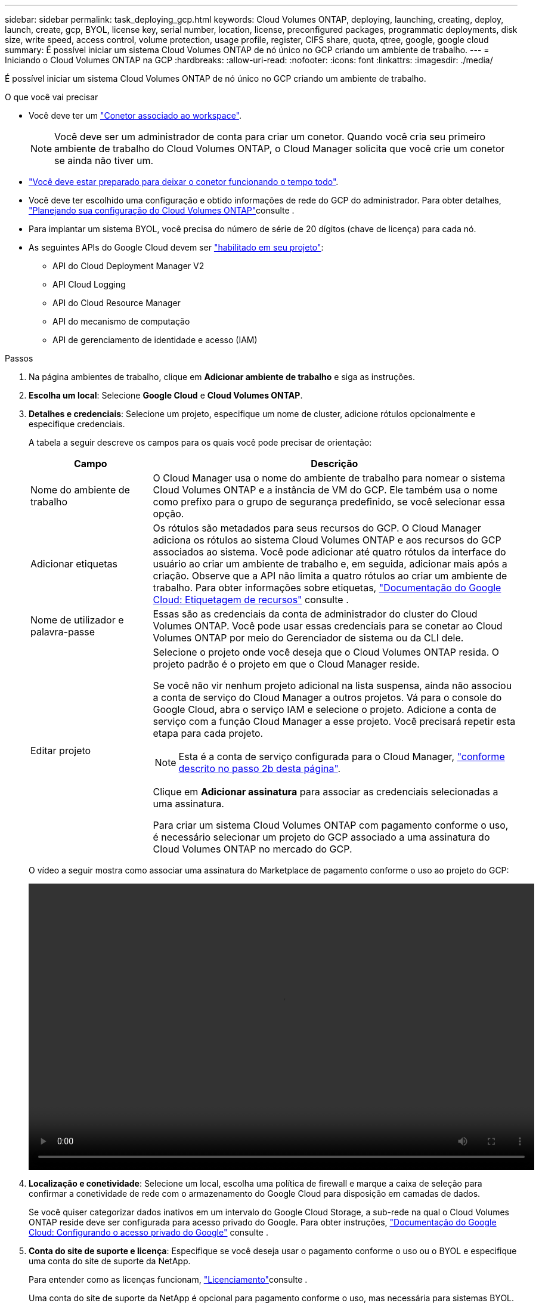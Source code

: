---
sidebar: sidebar 
permalink: task_deploying_gcp.html 
keywords: Cloud Volumes ONTAP, deploying, launching, creating, deploy, launch, create, gcp, BYOL, license key, serial number, location, license, preconfigured packages, programmatic deployments, disk size, write speed, access control, volume protection, usage profile, register, CIFS share, quota, qtree, google, google cloud 
summary: É possível iniciar um sistema Cloud Volumes ONTAP de nó único no GCP criando um ambiente de trabalho. 
---
= Iniciando o Cloud Volumes ONTAP na GCP
:hardbreaks:
:allow-uri-read: 
:nofooter: 
:icons: font
:linkattrs: 
:imagesdir: ./media/


[role="lead"]
É possível iniciar um sistema Cloud Volumes ONTAP de nó único no GCP criando um ambiente de trabalho.

.O que você vai precisar
* Você deve ter um link:task_creating_connectors_aws.html["Conetor associado ao workspace"].
+

NOTE: Você deve ser um administrador de conta para criar um conetor. Quando você cria seu primeiro ambiente de trabalho do Cloud Volumes ONTAP, o Cloud Manager solicita que você crie um conetor se ainda não tiver um.

* link:concept_connectors.html["Você deve estar preparado para deixar o conetor funcionando o tempo todo"].
* Você deve ter escolhido uma configuração e obtido informações de rede do GCP do administrador. Para obter detalhes, link:task_planning_your_config_gcp.html["Planejando sua configuração do Cloud Volumes ONTAP"]consulte .
* Para implantar um sistema BYOL, você precisa do número de série de 20 dígitos (chave de licença) para cada nó.
* As seguintes APIs do Google Cloud devem ser https://cloud.google.com/apis/docs/getting-started#enabling_apis["habilitado em seu projeto"^]:
+
** API do Cloud Deployment Manager V2
** API Cloud Logging
** API do Cloud Resource Manager
** API do mecanismo de computação
** API de gerenciamento de identidade e acesso (IAM)




.Passos
. Na página ambientes de trabalho, clique em *Adicionar ambiente de trabalho* e siga as instruções.
. *Escolha um local*: Selecione *Google Cloud* e *Cloud Volumes ONTAP*.
. *Detalhes e credenciais*: Selecione um projeto, especifique um nome de cluster, adicione rótulos opcionalmente e especifique credenciais.
+
A tabela a seguir descreve os campos para os quais você pode precisar de orientação:

+
[cols="25,75"]
|===
| Campo | Descrição 


| Nome do ambiente de trabalho | O Cloud Manager usa o nome do ambiente de trabalho para nomear o sistema Cloud Volumes ONTAP e a instância de VM do GCP. Ele também usa o nome como prefixo para o grupo de segurança predefinido, se você selecionar essa opção. 


| Adicionar etiquetas | Os rótulos são metadados para seus recursos do GCP. O Cloud Manager adiciona os rótulos ao sistema Cloud Volumes ONTAP e aos recursos do GCP associados ao sistema. Você pode adicionar até quatro rótulos da interface do usuário ao criar um ambiente de trabalho e, em seguida, adicionar mais após a criação. Observe que a API não limita a quatro rótulos ao criar um ambiente de trabalho. Para obter informações sobre etiquetas, https://cloud.google.com/compute/docs/labeling-resources["Documentação do Google Cloud: Etiquetagem de recursos"^] consulte . 


| Nome de utilizador e palavra-passe | Essas são as credenciais da conta de administrador do cluster do Cloud Volumes ONTAP. Você pode usar essas credenciais para se conetar ao Cloud Volumes ONTAP por meio do Gerenciador de sistema ou da CLI dele. 


| Editar projeto  a| 
Selecione o projeto onde você deseja que o Cloud Volumes ONTAP resida. O projeto padrão é o projeto em que o Cloud Manager reside.

Se você não vir nenhum projeto adicional na lista suspensa, ainda não associou a conta de serviço do Cloud Manager a outros projetos. Vá para o console do Google Cloud, abra o serviço IAM e selecione o projeto. Adicione a conta de serviço com a função Cloud Manager a esse projeto. Você precisará repetir esta etapa para cada projeto.


NOTE: Esta é a conta de serviço configurada para o Cloud Manager, link:task_getting_started_gcp.html#service-account["conforme descrito no passo 2b desta página"].

Clique em *Adicionar assinatura* para associar as credenciais selecionadas a uma assinatura.

Para criar um sistema Cloud Volumes ONTAP com pagamento conforme o uso, é necessário selecionar um projeto do GCP associado a uma assinatura do Cloud Volumes ONTAP no mercado do GCP.

|===
+
O vídeo a seguir mostra como associar uma assinatura do Marketplace de pagamento conforme o uso ao projeto do GCP:

+
video::video_subscribing_gcp.mp4[width=848,height=480]
. *Localização e conetividade*: Selecione um local, escolha uma política de firewall e marque a caixa de seleção para confirmar a conetividade de rede com o armazenamento do Google Cloud para disposição em camadas de dados.
+
Se você quiser categorizar dados inativos em um intervalo do Google Cloud Storage, a sub-rede na qual o Cloud Volumes ONTAP reside deve ser configurada para acesso privado do Google. Para obter instruções, https://cloud.google.com/vpc/docs/configure-private-google-access["Documentação do Google Cloud: Configurando o acesso privado do Google"^] consulte .

. *Conta do site de suporte e licença*: Especifique se você deseja usar o pagamento conforme o uso ou o BYOL e especifique uma conta do site de suporte da NetApp.
+
Para entender como as licenças funcionam, link:concept_licensing.html["Licenciamento"]consulte .

+
Uma conta do site de suporte da NetApp é opcional para pagamento conforme o uso, mas necessária para sistemas BYOL. link:task_adding_nss_accounts.html["Saiba como adicionar contas do site de suporte da NetApp"].

. *Pacotes pré-configurados*: Selecione um dos pacotes para implantar rapidamente um sistema Cloud Volumes ONTAP ou clique em *criar minha própria configuração*.
+
Se você escolher um dos pacotes, você só precisa especificar um volume e, em seguida, revisar e aprovar a configuração.

. *Licenciamento*: Altere a versão do Cloud Volumes ONTAP conforme necessário, selecione uma licença e selecione um tipo de máquina virtual.
+
image:screenshot_cvo_licensing_gcp.gif["Uma captura de tela da página Licenciamento. Ele mostra a versão do Cloud Volumes ONTAP, a licença (Explore, Standard ou Premium) e o tipo de máquina."]

+
Se suas necessidades mudarem depois de iniciar o sistema, você poderá modificar a licença ou o tipo de máquina virtual mais tarde.

+

NOTE: Se uma versão mais recente do Release Candidate, General Availability ou patch estiver disponível para a versão selecionada, o Cloud Manager atualizará o sistema para essa versão ao criar o ambiente de trabalho. Por exemplo, a atualização ocorre se você selecionar Cloud Volumes ONTAP 9,6 RC1 e 9,6 GA estiver disponível. A atualização não ocorre de uma versão para outra, por exemplo, de 9,6 a 9,7.

. *Recursos de armazenamento subjacentes*: Escolha configurações para o agregado inicial: Um tipo de disco e o tamanho de cada disco.
+
O tipo de disco é para o volume inicial. Você pode escolher um tipo de disco diferente para volumes subsequentes.

+
O tamanho do disco é para todos os discos no agregado inicial e para quaisquer agregados adicionais criados pelo Cloud Manager quando você usa a opção de provisionamento simples. Você pode criar agregados que usam um tamanho de disco diferente usando a opção Alocação avançada.

+
Para obter ajuda sobre como escolher um tipo e tamanho de disco, link:task_planning_your_config_gcp.html#sizing-your-system-in-gcp["Dimensionamento do seu sistema na GCP"]consulte .

. *Velocidade de gravação e WORM*: Escolha a velocidade de gravação *normal* ou *alta* e ative o armazenamento WORM (write once, read many), se desejado.
+
A escolha de uma velocidade de gravação é compatível apenas com sistemas de nó único.

+
link:task_planning_your_config_gcp.html#choosing-a-write-speed["Saiba mais sobre a velocidade de escrita"].

+
O WORM não pode ser ativado se a disposição de dados em camadas estiver ativada.

+
link:concept_worm.html["Saiba mais sobre o armazenamento WORM"].

. *Disposição em camadas de dados no Google Cloud Platform*: Escolha se deseja habilitar a disposição em camadas de dados no agregado inicial, escolher uma classe de armazenamento para os dados em camadas e, em seguida, selecionar uma conta de serviço que tenha a função de administrador de armazenamento predefinida (necessária para o Cloud Volumes ONTAP 9,7) ou selecionar uma conta do GCP (necessária para o Cloud Volumes ONTAP 9,6).
+
Observe o seguinte:

+
** O Cloud Manager define a conta de serviço na instância do Cloud Volumes ONTAP. Essa conta de serviço fornece permissões para categorização de dados em um bucket do Google Cloud Storage. Certifique-se de adicionar a conta de serviço do Cloud Manager como usuário da conta de serviço em camadas, caso contrário, você não pode selecioná-la no Cloud Manager.
** Para obter ajuda com a adição de uma conta do GCP, link:task_adding_gcp_accounts.html["Configuração e adição de contas do GCP para categorização de dados com o 9,6"]consulte .
** Você pode escolher uma política específica de disposição em categorias de volume ao criar ou editar um volume.
** Se você desabilitar a disposição em camadas de dados, poderá ativá-la em agregados subsequentes, mas precisará desativar o sistema e adicionar uma conta de serviço a partir do console do GCP.
+
link:concept_data_tiering.html["Saiba mais sobre categorização de dados"].



. *Criar volume*: Insira os detalhes do novo volume ou clique em *Ignorar*.
+
Alguns dos campos desta página são auto-explicativos. A tabela a seguir descreve os campos para os quais você pode precisar de orientação:

+
[cols="25,75"]
|===
| Campo | Descrição 


| Tamanho | O tamanho máximo que você pode inserir depende, em grande parte, se você ativar o provisionamento de thin, o que permite criar um volume maior do que o armazenamento físico atualmente disponível para ele. 


| Controle de acesso (somente para NFS) | Uma política de exportação define os clientes na sub-rede que podem acessar o volume. Por padrão, o Cloud Manager insere um valor que fornece acesso a todas as instâncias na sub-rede. 


| Permissões e utilizadores/grupos (apenas para CIFS) | Esses campos permitem controlar o nível de acesso a um compartilhamento para usuários e grupos (também chamados de listas de controle de acesso ou ACLs). Você pode especificar usuários ou grupos do Windows locais ou de domínio, ou usuários ou grupos UNIX. Se você especificar um nome de usuário do domínio do Windows, você deve incluir o domínio do usuário usando o nome de domínio do formato. 


| Política de instantâneos | Uma política de cópia Snapshot especifica a frequência e o número de cópias snapshot do NetApp criadas automaticamente. Uma cópia Snapshot do NetApp é uma imagem pontual do sistema de arquivos que não afeta a performance e exige o mínimo de storage. Você pode escolher a política padrão ou nenhuma. Você pode escolher nenhum para dados transitórios: Por exemplo, tempdb para Microsoft SQL Server. 


| Opções avançadas (somente para NFS) | Selecione uma versão NFS para o volume: NFSv3 ou NFSv4. 


| Grupo de iniciadores e IQN (apenas para iSCSI) | Os destinos de armazenamento iSCSI são chamados de LUNs (unidades lógicas) e são apresentados aos hosts como dispositivos de bloco padrão. Os grupos de iniciadores são tabelas de nomes de nós de host iSCSI e controlam quais iniciadores têm acesso a quais LUNs. Os destinos iSCSI se conetam à rede por meio de adaptadores de rede Ethernet (NICs) padrão, placas de mecanismo de descarga TCP (TOE) com iniciadores de software, adaptadores de rede convergidos (CNAs) ou adaptadores de barramento de host dedicados (HBAs) e são identificados por IQNs (iSCSI Qualified Names). Quando você cria um volume iSCSI, o Cloud Manager cria automaticamente um LUN para você. Simplificamos a criação de apenas um LUN por volume, para que não haja gerenciamento envolvido. Depois de criar o volume, link:task_provisioning_storage.html#connecting-a-lun-to-a-host["Use o IQN para se conetar ao LUN a partir de seus hosts"]. 
|===
+
A imagem seguinte mostra a página volume preenchida para o protocolo CIFS:

+
image:screenshot_cot_vol.gif["Captura de tela: Mostra a página volume preenchida para uma instância do Cloud Volumes ONTAP."]

. *Configuração CIFS*: Se você escolher o protocolo CIFS, configure um servidor CIFS.
+
[cols="25,75"]
|===
| Campo | Descrição 


| Endereço IP primário e secundário do DNS | Os endereços IP dos servidores DNS que fornecem resolução de nomes para o servidor CIFS. Os servidores DNS listados devem conter os Registros de localização de serviço (SRV) necessários para localizar os servidores LDAP do ative Directory e os controladores de domínio para o domínio em que o servidor CIFS irá ingressar. 


| Ative Directory Domain para aderir | O FQDN do domínio do ative Directory (AD) ao qual você deseja que o servidor CIFS se associe. 


| Credenciais autorizadas para ingressar no domínio | O nome e a senha de uma conta do Windows com Privileges suficiente para adicionar computadores à unidade organizacional especificada (ou) dentro do domínio do AD. 


| Nome NetBIOS do servidor CIFS | Um nome de servidor CIFS exclusivo no domínio AD. 


| Unidade organizacional | A unidade organizacional dentro do domínio AD a associar ao servidor CIFS. A predefinição é computadores. 


| Domínio DNS | O domínio DNS da máquina virtual de storage (SVM) do Cloud Volumes ONTAP. Na maioria dos casos, o domínio é o mesmo que o domínio AD. 


| NTP Server | Selecione *Use ative Directory Domain* para configurar um servidor NTP usando o DNS do ative Directory. Se você precisa configurar um servidor NTP usando um endereço diferente, então você deve usar a API. Consulte link:api.html["Guia do desenvolvedor de API do Cloud Manager"^]para obter detalhes. 
|===
. *Perfil de uso, tipo de disco e Política de disposição em categorias*: Escolha se você deseja habilitar os recursos de eficiência de storage e alterar a política de disposição em categorias de volume, se necessário.
+
Para obter mais informações, link:task_planning_your_config_gcp.html#choosing-a-volume-usage-profile["Compreender os perfis de utilização de volume"]consulte e link:concept_data_tiering.html["Visão geral de categorização de dados"].

. *Rever & aprovar*: Revise e confirme suas seleções.
+
.. Reveja os detalhes sobre a configuração.
.. Clique em *mais informações* para analisar detalhes sobre o suporte e os recursos do GCP que o Cloud Manager adquirirá.
.. Selecione as caixas de verificação *I understand...*.
.. Clique em *Go*.




.Resultado
O Cloud Manager implanta o sistema Cloud Volumes ONTAP. Você pode acompanhar o progresso na linha do tempo.

Se você tiver algum problema na implantação do sistema Cloud Volumes ONTAP, revise a mensagem de falha. Você também pode selecionar o ambiente de trabalho e clicar em *Re-create environment*.

Para obter ajuda adicional, vá https://mysupport.netapp.com/GPS/ECMLS2588181.html["Suporte à NetApp Cloud Volumes ONTAP"^] para .

.Depois de terminar
* Se você provisionou um compartilhamento CIFS, dê aos usuários ou grupos permissões para os arquivos e pastas e verifique se esses usuários podem acessar o compartilhamento e criar um arquivo.
* Se você quiser aplicar cotas a volumes, use o System Manager ou a CLI.
+
As cotas permitem restringir ou rastrear o espaço em disco e o número de arquivos usados por um usuário, grupo ou qtree.



